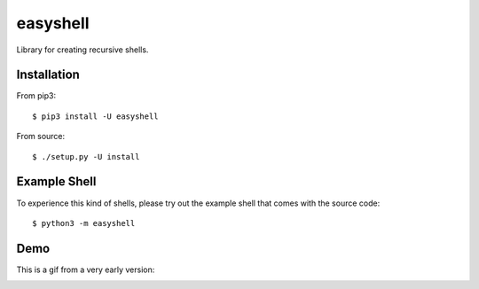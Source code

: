 =========
easyshell
=========

Library for creating recursive shells.


Installation
============

From pip3::

    $ pip3 install -U easyshell

From source::

    $ ./setup.py -U install

Example Shell
=============

To experience this kind of shells, please try out the example shell that comes
with the source code::

    $ python3 -m easyshell

Demo
====

This is a gif from a very early version:

.. image:: https://raw.githubusercontent.com/qzmfranklin/easyshell/qzmfranklin-gif/tty.gif

